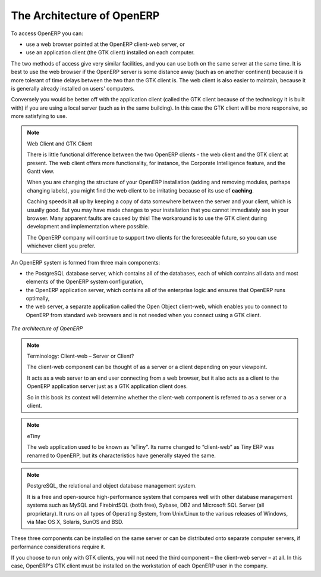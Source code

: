 
.. i18n: .. index::
.. i18n:    single: architecture; OpenERP
..

.. index::
   single: architecture; OpenERP

.. i18n: The Architecture of OpenERP
.. i18n: ===========================
..

The Architecture of OpenERP
===========================

.. i18n: To access OpenERP you can:
..

To access OpenERP you can:

.. i18n: * use a web browser pointed at the OpenERP client-web server, or
.. i18n: 
.. i18n: * use an application client (the GTK client) installed on each computer.
..

* use a web browser pointed at the OpenERP client-web server, or

* use an application client (the GTK client) installed on each computer.

.. i18n: The two methods of access give very similar facilities, and you can use both on
.. i18n: the same server at the same time. It is best to use the web browser if the
.. i18n: OpenERP server is some distance away (such as on another continent) because
.. i18n: it is more tolerant of time delays between the two than the GTK client is. The
.. i18n: web client is also easier to maintain, because it is generally already installed
.. i18n: on users' computers.
..

The two methods of access give very similar facilities, and you can use both on
the same server at the same time. It is best to use the web browser if the
OpenERP server is some distance away (such as on another continent) because
it is more tolerant of time delays between the two than the GTK client is. The
web client is also easier to maintain, because it is generally already installed
on users' computers.

.. i18n: Conversely you would be better off with the application client (called the GTK
.. i18n: client because of the technology it is built with) if you are using a local
.. i18n: server (such as in the same building). In this case the GTK client will be more
.. i18n: responsive, so more satisfying to use.
..

Conversely you would be better off with the application client (called the GTK
client because of the technology it is built with) if you are using a local
server (such as in the same building). In this case the GTK client will be more
responsive, so more satisfying to use.

.. i18n: .. index::
.. i18n:    single: client; web (thin) and GTK (thick)
.. i18n:    single: client; caching
..

.. index::
   single: client; web (thin) and GTK (thick)
   single: client; caching

.. i18n: .. note::   Web Client and GTK Client
.. i18n: 
.. i18n:     There is little functional difference between the two OpenERP clients - the 
.. i18n:     web client and the GTK client at present. 
.. i18n:     The web client offers more functionality, for instance, the Corporate Intelligence feature, and the Gantt view.
.. i18n:     
.. i18n:     When you are changing the structure of your OpenERP installation (adding and
.. i18n:     removing modules, perhaps changing labels), you might find the web client to be
.. i18n:     irritating because of its use of **caching**. 
.. i18n:     
.. i18n:     Caching speeds it all up by keeping a copy of data somewhere between the server 
.. i18n:     and your client, which is usually good. But you may 
.. i18n:     have made changes to your installation that you cannot immediately see in
.. i18n:     your browser. Many apparent faults are caused by this! The workaround is 
.. i18n:     to use the GTK client during development and implementation where possible.
.. i18n: 
.. i18n:     The OpenERP company will continue to support two clients for the foreseeable
.. i18n:     future, so you can use whichever client you prefer.
..

.. note::   Web Client and GTK Client

    There is little functional difference between the two OpenERP clients - the 
    web client and the GTK client at present. 
    The web client offers more functionality, for instance, the Corporate Intelligence feature, and the Gantt view.
    
    When you are changing the structure of your OpenERP installation (adding and
    removing modules, perhaps changing labels), you might find the web client to be
    irritating because of its use of **caching**. 
    
    Caching speeds it all up by keeping a copy of data somewhere between the server 
    and your client, which is usually good. But you may 
    have made changes to your installation that you cannot immediately see in
    your browser. Many apparent faults are caused by this! The workaround is 
    to use the GTK client during development and implementation where possible.

    The OpenERP company will continue to support two clients for the foreseeable
    future, so you can use whichever client you prefer.

.. i18n: An OpenERP system is formed from three main components:
..

An OpenERP system is formed from three main components:

.. i18n: * the PostgreSQL database server, which contains all of the databases, each of which contains all
.. i18n:   data and most elements of the OpenERP system configuration,
.. i18n: 
.. i18n: * the OpenERP application server, which contains all of the enterprise logic and ensures that
.. i18n:   OpenERP runs optimally,
.. i18n: 
.. i18n: * the web server, a separate application called the Open Object client-web, which enables you to
.. i18n:   connect to OpenERP from standard web browsers and is not needed when you connect using a GTK
.. i18n:   client.
..

* the PostgreSQL database server, which contains all of the databases, each of which contains all
  data and most elements of the OpenERP system configuration,

* the OpenERP application server, which contains all of the enterprise logic and ensures that
  OpenERP runs optimally,

* the web server, a separate application called the Open Object client-web, which enables you to
  connect to OpenERP from standard web browsers and is not needed when you connect using a GTK
  client.

.. i18n: .. figure:: images/terp_arch_1.png
.. i18n:    :align: center
.. i18n:    :scale: 90
.. i18n:    
.. i18n:    *The architecture of OpenERP*
..

.. figure:: images/terp_arch_1.png
   :align: center
   :scale: 90
   
   *The architecture of OpenERP*

.. i18n: .. note::   Terminology: Client-web – Server or Client?
.. i18n: 
.. i18n:     The client-web component can be thought of as a server or a client depending on
.. i18n:     your viewpoint.
.. i18n: 
.. i18n:     It acts as a web server to an end user connecting from a web browser, but
.. i18n:     it also acts as a client to the OpenERP application server just as a GTK
.. i18n:     application client does.
.. i18n: 
.. i18n:     So in this book its context will determine whether the client-web component is referred to as
.. i18n:     a server or a client.
..

.. note::   Terminology: Client-web – Server or Client?

    The client-web component can be thought of as a server or a client depending on
    your viewpoint.

    It acts as a web server to an end user connecting from a web browser, but
    it also acts as a client to the OpenERP application server just as a GTK
    application client does.

    So in this book its context will determine whether the client-web component is referred to as
    a server or a client.

.. i18n: .. index::
.. i18n:    pair: eTiny; client-web
..

.. index::
   pair: eTiny; client-web

.. i18n: .. note::   eTiny
.. i18n: 
.. i18n:     The web application used to be known as “eTiny”.
.. i18n:     Its name changed to “client-web” as Tiny ERP was renamed to OpenERP,
.. i18n:     but its characteristics have generally stayed the same.
..

.. note::   eTiny

    The web application used to be known as “eTiny”.
    Its name changed to “client-web” as Tiny ERP was renamed to OpenERP,
    but its characteristics have generally stayed the same.

.. i18n: .. index::
.. i18n:    single: PostgreSQL
..

.. index::
   single: PostgreSQL

.. i18n: .. note::   PostgreSQL, the relational and object database management system.
.. i18n: 
.. i18n:     It is a free and open-source high-performance system that compares well with other database
.. i18n:     management systems such as MySQL and FirebirdSQL (both free), Sybase, DB2
.. i18n:     and Microsoft SQL Server (all proprietary). It runs on all types of
.. i18n:     Operating System, from Unix/Linux to the various releases of Windows, via
.. i18n:     Mac OS X, Solaris, SunOS and BSD.
..

.. note::   PostgreSQL, the relational and object database management system.

    It is a free and open-source high-performance system that compares well with other database
    management systems such as MySQL and FirebirdSQL (both free), Sybase, DB2
    and Microsoft SQL Server (all proprietary). It runs on all types of
    Operating System, from Unix/Linux to the various releases of Windows, via
    Mac OS X, Solaris, SunOS and BSD.

.. i18n: These three components can be installed on the same server or can be
.. i18n: distributed onto separate computer servers, if performance considerations
.. i18n: require it.
..

These three components can be installed on the same server or can be
distributed onto separate computer servers, if performance considerations
require it.

.. i18n: If you choose to run only with GTK clients, you will not need the third component –
.. i18n: the client-web server – at all. In this case, OpenERP's GTK client must be installed
.. i18n: on the workstation of each OpenERP user in the company.
..

If you choose to run only with GTK clients, you will not need the third component –
the client-web server – at all. In this case, OpenERP's GTK client must be installed
on the workstation of each OpenERP user in the company.

.. i18n: .. Copyright © Open Object Press. All rights reserved.
..

.. Copyright © Open Object Press. All rights reserved.

.. i18n: .. You may take electronic copy of this publication and distribute it if you don't
.. i18n: .. change the content. You can also print a copy to be read by yourself only.
..

.. You may take electronic copy of this publication and distribute it if you don't
.. change the content. You can also print a copy to be read by yourself only.

.. i18n: .. We have contracts with different publishers in different countries to sell and
.. i18n: .. distribute paper or electronic based versions of this book (translated or not)
.. i18n: .. in bookstores. This helps to distribute and promote the OpenERP product. It
.. i18n: .. also helps us to create incentives to pay contributors and authors using author
.. i18n: .. rights of these sales.
..

.. We have contracts with different publishers in different countries to sell and
.. distribute paper or electronic based versions of this book (translated or not)
.. in bookstores. This helps to distribute and promote the OpenERP product. It
.. also helps us to create incentives to pay contributors and authors using author
.. rights of these sales.

.. i18n: .. Due to this, grants to translate, modify or sell this book are strictly
.. i18n: .. forbidden, unless Tiny SPRL (representing Open Object Press) gives you a
.. i18n: .. written authorisation for this.
..

.. Due to this, grants to translate, modify or sell this book are strictly
.. forbidden, unless Tiny SPRL (representing Open Object Press) gives you a
.. written authorisation for this.

.. i18n: .. Many of the designations used by manufacturers and suppliers to distinguish their
.. i18n: .. products are claimed as trademarks. Where those designations appear in this book,
.. i18n: .. and Open Object Press was aware of a trademark claim, the designations have been
.. i18n: .. printed in initial capitals.
..

.. Many of the designations used by manufacturers and suppliers to distinguish their
.. products are claimed as trademarks. Where those designations appear in this book,
.. and Open Object Press was aware of a trademark claim, the designations have been
.. printed in initial capitals.

.. i18n: .. While every precaution has been taken in the preparation of this book, the publisher
.. i18n: .. and the authors assume no responsibility for errors or omissions, or for damages
.. i18n: .. resulting from the use of the information contained herein.
..

.. While every precaution has been taken in the preparation of this book, the publisher
.. and the authors assume no responsibility for errors or omissions, or for damages
.. resulting from the use of the information contained herein.

.. i18n: .. Published by Open Object Press, Grand Rosière, Belgium
..

.. Published by Open Object Press, Grand Rosière, Belgium
